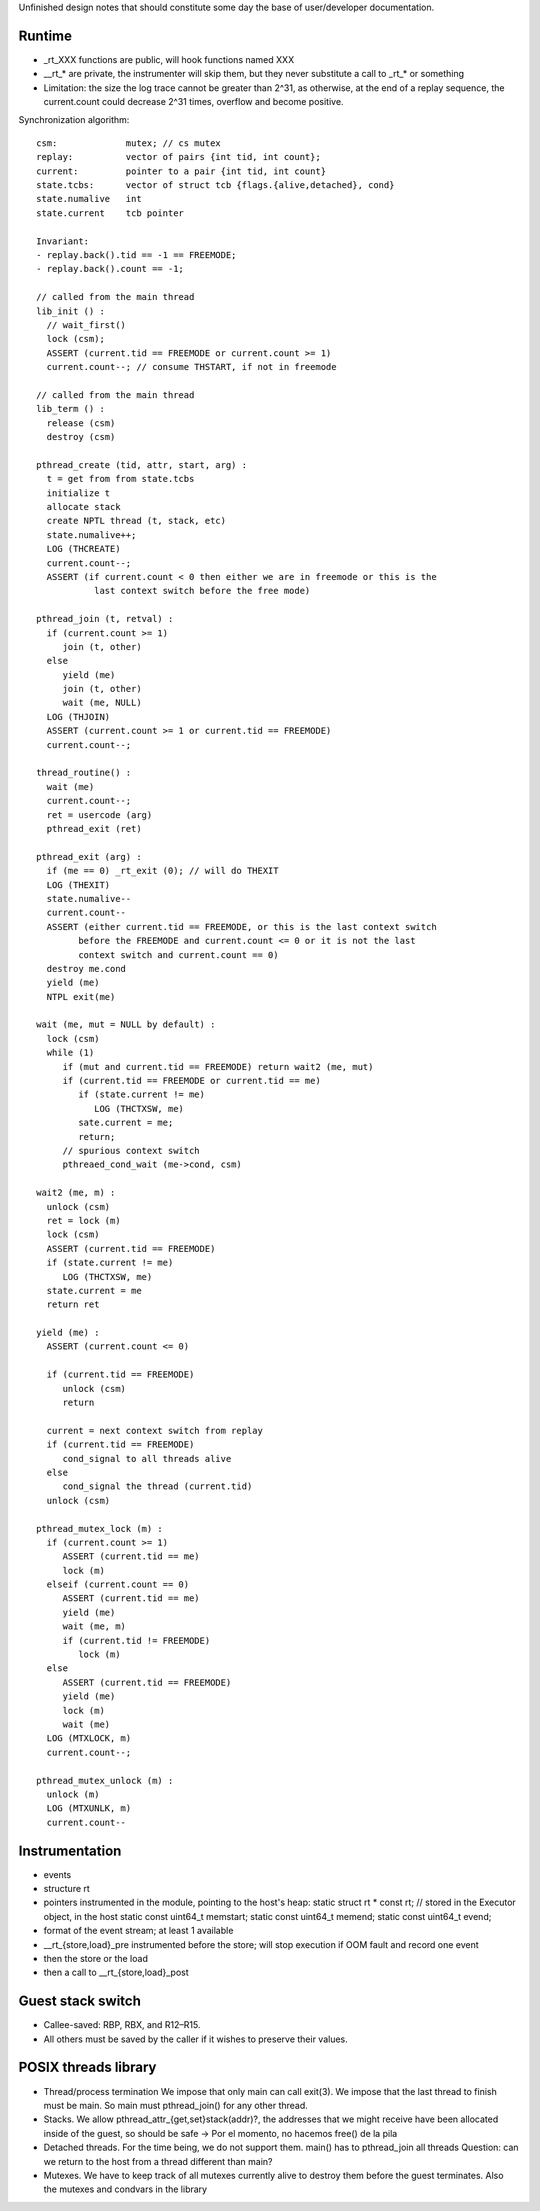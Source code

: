 
Unfinished design notes that should constitute some day the base of
user/developer documentation.

Runtime
-------

- _rt_XXX functions are public, will hook functions named XXX
- __rt_* are private, the instrumenter will skip them, but they never substitute
  a call to _rt_* or something

- Limitation: the size the log trace cannot be greater than 2^31, as otherwise,
  at the end of a replay sequence, the current.count could decrease 2^31 times,
  overflow and become positive.

Synchronization algorithm::

 csm:             mutex; // cs mutex
 replay:          vector of pairs {int tid, int count};
 current:         pointer to a pair {int tid, int count}
 state.tcbs:      vector of struct tcb {flags.{alive,detached}, cond}
 state.numalive   int
 state.current    tcb pointer

 Invariant:
 - replay.back().tid == -1 == FREEMODE;
 - replay.back().count == -1;

 // called from the main thread
 lib_init () :
   // wait_first()
   lock (csm);
   ASSERT (current.tid == FREEMODE or current.count >= 1)
   current.count--; // consume THSTART, if not in freemode

 // called from the main thread
 lib_term () :
   release (csm)
   destroy (csm)

 pthread_create (tid, attr, start, arg) :
   t = get from from state.tcbs
   initialize t
   allocate stack
   create NPTL thread (t, stack, etc)
   state.numalive++;
   LOG (THCREATE)
   current.count--;
   ASSERT (if current.count < 0 then either we are in freemode or this is the
            last context switch before the free mode)

 pthread_join (t, retval) :
   if (current.count >= 1)
      join (t, other)
   else
      yield (me)
      join (t, other)
      wait (me, NULL)
   LOG (THJOIN)
   ASSERT (current.count >= 1 or current.tid == FREEMODE)
   current.count--;

 thread_routine() :
   wait (me)
   current.count--;
   ret = usercode (arg)
   pthread_exit (ret)

 pthread_exit (arg) :
   if (me == 0) _rt_exit (0); // will do THEXIT
   LOG (THEXIT)
   state.numalive--
   current.count--
   ASSERT (either current.tid == FREEMODE, or this is the last context switch
         before the FREEMODE and current.count <= 0 or it is not the last
         context switch and current.count == 0)
   destroy me.cond
   yield (me)
   NTPL exit(me)

 wait (me, mut = NULL by default) :
   lock (csm)
   while (1)
      if (mut and current.tid == FREEMODE) return wait2 (me, mut)
      if (current.tid == FREEMODE or current.tid == me)
         if (state.current != me)
            LOG (THCTXSW, me)
         sate.current = me;
         return;
      // spurious context switch
      pthreaed_cond_wait (me->cond, csm)

 wait2 (me, m) :
   unlock (csm)
   ret = lock (m)
   lock (csm)
   ASSERT (current.tid == FREEMODE)
   if (state.current != me)
      LOG (THCTXSW, me)
   state.current = me
   return ret

 yield (me) :
   ASSERT (current.count <= 0)

   if (current.tid == FREEMODE)
      unlock (csm)
      return

   current = next context switch from replay
   if (current.tid == FREEMODE)
      cond_signal to all threads alive
   else
      cond_signal the thread (current.tid)
   unlock (csm)

 pthread_mutex_lock (m) :
   if (current.count >= 1)
      ASSERT (current.tid == me)
      lock (m)
   elseif (current.count == 0)
      ASSERT (current.tid == me)
      yield (me)
      wait (me, m)
      if (current.tid != FREEMODE)
         lock (m)
   else
      ASSERT (current.tid == FREEMODE)
      yield (me)
      lock (m)
      wait (me)
   LOG (MTXLOCK, m)
   current.count--;
   
 pthread_mutex_unlock (m) :
   unlock (m)
   LOG (MTXUNLK, m)
   current.count--


Instrumentation
---------------

- events
- structure rt
- pointers instrumented in the module, pointing to the host's heap:
  static struct rt * const rt; // stored in the Executor object, in the host
  static const uint64_t memstart;
  static const uint64_t memend;
  static const uint64_t evend;

- format of the event stream; at least 1 available
- __rt_{store,load}_pre instrumented before the store; will stop execution if OOM fault
  and record one event
- then the store or the load
- then a call to __rt_{store,load}_post


Guest stack switch
--------------

- Callee-saved: RBP, RBX, and R12–R15.
- All others must be saved by the caller if it wishes to preserve their values.

POSIX threads library
---------------------

- Thread/process termination
  We impose that only main can call exit(3).
  We impose that the last thread to finish must be main.
  So main must pthread_join() for any other thread.

- Stacks.
  We allow pthread_attr_{get,set}stack(addr)?, the addresses that we might
  receive have been allocated inside of the guest, so should be safe
  -> Por el momento, no hacemos free() de la pila

- Detached threads.
  For the time being, we do not support them.
  main() has to pthread_join all threads
  Question: can we return to the host from a thread different than main?

- Mutexes.
  We have to keep track of all mutexes currently alive to destroy them before
  the guest terminates.
  Also the mutexes and condvars in the library

